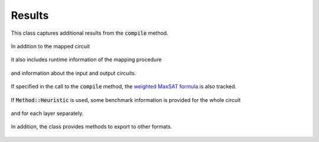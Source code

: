 Results
=======

This class captures additional results from the :code:`compile` method.

    .. currentmodule:: mqt.qmap
    .. autoclass:: MappingResults

In addition to the mapped circuit

    .. autoattribute:: MappingResults.mapped_circuit

it also includes runtime information of the mapping procedure

    .. autoattribute:: MappingResults.time
    .. autoattribute:: MappingResults.timeout

and information about the input and output circuits.

    .. autoattribute:: MappingResults.input
    .. autoattribute:: MappingResults.output

If specified in the call to the :code:`compile` method, the `weighted MaxSAT formula <http://www.maxhs.org/docs/wdimacs.html>`_ is also tracked.

    .. autoattribute:: MappingResults.wcnf

If :code:`Method::Heuristic` is used, some benchmark information is provided for the whole circuit

    .. autoattribute:: MappingResults.heuristic_benchmark

and for each layer separately.

    .. autoattribute:: MappingResults.layer_heuristic_benchmark

In addition, the class provides methods to export to other formats.

    .. automethod:: MappingResults.json
    .. automethod:: MappingResults.csv
